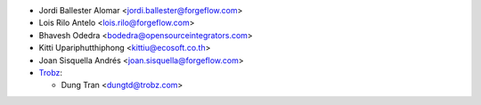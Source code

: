 * Jordi Ballester Alomar <jordi.ballester@forgeflow.com>
* Lois Rilo Antelo <lois.rilo@forgeflow.com>
* Bhavesh Odedra <bodedra@opensourceintegrators.com>
* Kitti Upariphutthiphong <kittiu@ecosoft.co.th>
* Joan Sisquella Andrés <joan.sisquella@forgeflow.com>

* `Trobz <https://trobz.com>`_:

  * Dung Tran <dungtd@trobz.com>
